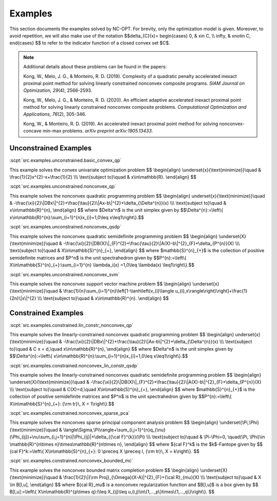 Examples
========

This section documents the examples solved by NC-OPT. For brevity, only the optimization model is given. Moreover, to avoid repetition, we will also make use of the notation $$\delta_{C}(x)=
\begin{cases}
0, & x\in C, \\\\
\infty, & x\notin C,
\end{cases}
$$
to refer to the indicator function of a closed convex set $C$.

.. note::

    Additional details about these problems can be found in the papers:

    Kong, W., Melo, J. G., & Monteiro, R. D. (2019). Complexity of a
    quadratic penalty accelerated inexact proximal point method for solving 
    linearly constrained nonconvex composite programs. *SIAM Journal on 
    Optimization, 29*\(4), 2566-2593.

    Kong, W., Melo, J. G., & Monteiro, R. D. (2020). An efficient 
    adaptive accelerated inexact proximal point method for solving linearly 
    constrained nonconvex composite problems. *Computational Optimization and 
    Applications, 76*\(2), 305-346. 

    Kong, W., & Monteiro, R. D. (2019). An accelerated inexact 
    proximal point method for solving nonconvex-concave min-max problems. 
    *arXiv preprint arXiv:1905.13433*.

Unconstrained Examples
----------------------

:scpt:`src.examples.unconstrained.basic_convex_qp`

This example solves the convex univariate optimization problem
$$
\\begin{align}
\\underset{x}{\\text{minimize}}\\quad  & \\frac{1}{2}x^{2}-x+\\frac{1}{2} \\\\\\
\\text{subject to}\\quad  & x\\in\\mathbb{R}.
\\end{align}
$$

:scpt:`src.examples.unconstrained.nonconvex_qp`

This example solves the nonconvex quadratic programming problem
$$
\\begin{align}
\underset{x}{\\text{minimize}}\\quad  & -\\frac{\\xi}{2}\\|DBx\\|^{2}+\\frac{\\tau}{2}\\|Ax-b\\|^{2}+\\delta_{\\Delta^{n}}(x) \\\\\\
\\text{subject to}\\quad  & x\\in\\mathbb{R}^{n},
\\end{align}
$$
where $\Delta^n$ is the unit simplex given by
$$\\Delta^{n}:=\\left\\{ x\\in\\mathbb{R}^{n}:\\sum_{i=1}^{n}x_{i}=1,0\\leq x\\leq1\\right\\}.$$

:scpt:`src.examples.unconstrained.nonconvex_qsdp`

This example solves the nonconvex quadratic semidefinite programming problem
$$
\\begin{align}
\\underset{X}{\\text{minimize}}\\quad  & -\\frac{\\xi}{2}\\|DB(X)\\|_{F}^{2}+\\frac{\\tau}{2}\\|A(X)-b\\|^{2}_{F}+\\delta_{P^{n}}(X) \\\\\\
\\text{subject to}\\quad  & X\\in\\mathbb{S}^{n}_{+},
\\end{align}
$$
where $\mathbb{S}^{n}_{+}$ is the collection of positive semidefinite matrices and $P^n$ is the unit spectrahedron given by
$$P^{n}:=\\left\\{ X\\in\\mathbb{S}^{n}_{+}:\\sum_{i=1}^{n} \\lambda_i(x)
=1,0\\leq \\lambda(x) \\leq1\\right\\}.$$

:scpt:`src.examples.unconstrained.nonconvex_svm`

This example solves the nonconvex support vector machine problem
$$
\\begin{align}
\\underset{x}{\\text{minimize}}\\quad  & \\frac{1}{n}\\sum_{i=1}^{n}\\left[1-\\tanh\\left(v_{i}\\langle u_{i},x\\rangle\\right)\\right]+\\frac{1}{2n}\\|x\\|^{2} \\\\\\
\\text{subject to}\\quad  & x\\in\\mathbb{R}^{n}.
\\end{align}
$$

Constrained Examples
--------------------

:scpt:`src.examples.constrained.lin_constr_nonconvex_qp`

This example solves the linearly-constrained nonconvex quadratic programming problem
$$
\\begin{align}
\underset{x}{\\text{minimize}}\\quad  & -\\frac{\\xi}{2}\\|DBx\\|^{2}+\\frac{\\tau}{2}\\|Ax-b\\|^{2}+\\delta_{\\Delta^{n}}(x) \\\\\\
\\text{subject to}\\quad  & C x = d,\\quad x\\in\\mathbb{R}^{n},
\\end{align}
$$
where $\Delta^n$ is the unit simplex given by
$$\\Delta^{n}:=\\left\\{ x\\in\\mathbb{R}^{n}:\\sum_{i=1}^{n}x_{i}=1,0\\leq x\\leq1\\right\\}.$$

:scpt:`src.examples.constrained.nonconvex_lin_constr_qsdp`

This example solves the linearly-constrained nonconvex quadratic semidefinite programming problem
$$
\\begin{align}
\\underset{X}{\\text{minimize}}\\quad  & -\\frac{\\xi}{2}\\|DB(X)\\|_{F}^{2}+\\frac{\\tau}{2}\\|A(X)-b\\|^{2}_{F}+\\delta_{P^{n}}(X) \\\\\\
\\text{subject to}\\quad  & C(X)=d,\\quad X\\in\\mathbb{S}^{n}_{+},
\\end{align}
$$
where $\mathbb{S}^{n}_{+}$ is the collection of positive semidefinite matrices and $P^n$ is the unit spectrahedron given by
$$P^{n}:=\\left\\{ X\\in\\mathbb{S}^{n}_{+}: {\\rm tr}\\, X = 1\\right\\}.$$

:scpt:`src.examples.constrained.nonconvex_sparse_pca`

This example solves the nonconvex sparse principal component analysis problem
$$
\\begin{align}
\\underset{\\Pi,\\Phi}{\\text{minimize}}\\quad  & \\langle\\Sigma,\\Pi\\rangle+\\sum_{i,j=1}^{n}q_{\\nu}(\\Phi_{ij})+\\nu\\sum_{i,j=1}^{n}|\\Phi_{ij}|+\\delta_{{\\cal F}^{k}}(\\Pi) \\\\\\
\\text{subject to}\\quad  & \\Pi-\\Phi=0, \\quad(\\Pi, \\Phi)\\in \\mathbb{R}^{n\\times n}\\times\\mathbb{R}^{n\\times n},
\\end{align}
$$
where ${\cal F}^k$ is the $k$-Fantope given by
$$
{\cal F}^k:=\\left\\{ X\\in\\mathbb{S}^{n}_{+}: 0 \\preceq X \\preceq I, {\\rm tr}\\, X = k\\right\\}.
$$

:scpt:`src.examples.constrained.nonconvex_bounded_mc`

This example solves the nonconvex bounded matrix completion problem
$$
\\begin{align}
\\underset{X}{\\text{minimize}}\\quad  & \\frac{1}{2}\\|{\\rm Proj}_{\\Omega}(X-A)\|^{2}_{F}+{\\cal R}_{\mu}(X) \\\\\\
\\text{subject to}\\quad  & X \\in B[l,u],
\\end{align}
$$
where ${\cal R}_\mu$ is a nonconvex regularization function and $B[l,u]$ is a box given by
$$
B[l,u]:=\\left\\{ X\\in\\mathbb{R}^{p\\times q}:l\\leq X_{ij}\\leq u,(i,j)\\in\\{1,...,p\\}\times\\{1,...,q\\}\\right\\}.
$$